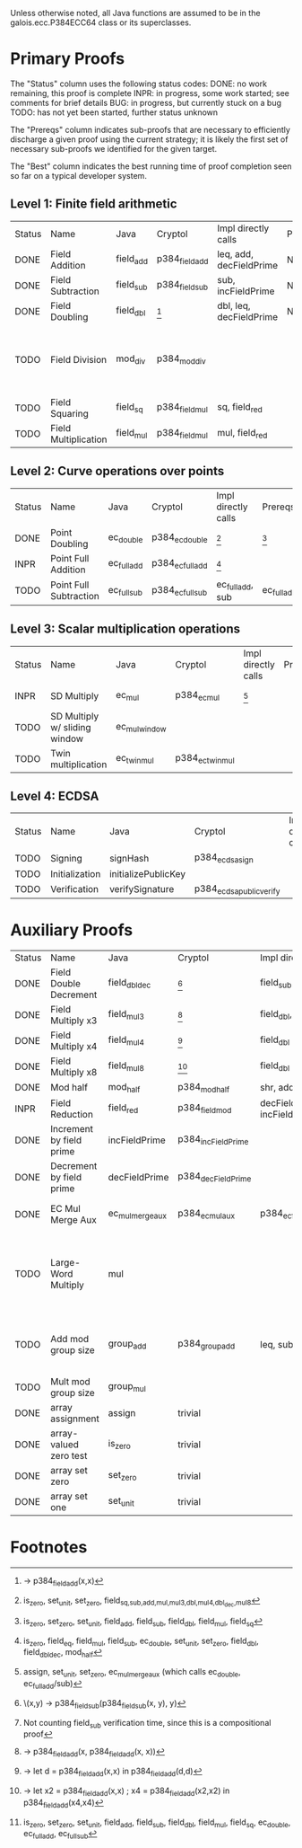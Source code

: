 Unless otherwise noted, all Java functions are assumed to be in the
galois.ecc.P384ECC64 class or its superclasses.

* Primary Proofs
The "Status" column uses the following status codes: 
  DONE: no work remaining, this proof is complete
  INPR: in progress, some work started; see comments for brief details
   BUG: in progress, but currently stuck on a bug
  TODO: has not yet been started, further status unknown

The "Prereqs" column indicates sub-proofs that are necessary to efficiently
discharge a given proof using the current strategy; it is likely the first set
of necessary sub-proofs we identified for the given target.

The "Best" column indicates the best running time of proof completion seen so
far on a typical developer system. 

** Level 1: Finite field arithmetic
| Status | Name                 | Java      | Cryptol        | Impl directly calls     | Prereqs | Quickchecks | Verifies | Best | Comments                                          |
| DONE   | Field Addition       | field_add | p384_field_add | leq, add, decFieldPrime | None    |        1000 | Yes, abc | 37s  |                                                   |
| DONE   | Field Subtraction    | field_sub | p384_field_sub | sub, incFieldPrime      | None    |        1000 | Yes, abc | 47s  |                                                   |
| DONE   | Field Doubling       | field_dbl | [fn:1]         | dbl, leq, decFieldPrime | None    |        1000 | Yes, abc | 4s   |                                                   |
| TODO   | Field Division       | mod_div   | p384_mod_div   |                         |         |     no spec | No       |      | Pending inductive assertion support / local specs |
| TODO   | Field Squaring       | field_sq  | p384_field_mul | sq, field_red           |         |         100 | No       |      |                                                   |
| TODO   | Field Multiplication | field_mul | p384_field_mul | mul, field_red          |         |         100 | No       |      |                                                   |

** Level 2: Curve operations over points
| Status | Name                   | Java        | Cryptol          | Impl directly calls | Prereqs     | Quickchecks | Verifies      | Comments |
| DONE   | Point Doubling         | ec_double   | p384_ec_double   | [fn:7]              | [fn:8]      |        1000 | Yes, rewriter |          |
| INPR   | Point Full Addition    | ec_full_add | p384_ec_full_add | [fn:9]              |             |         100 | No            |          |
| TODO   | Point Full Subtraction | ec_full_sub | p384_ec_full_sub | ec_full_add, sub    | ec_full_add |         100 | No            |          |

** Level 3: Scalar multiplication operations
| Status | Name                          | Java          | Cryptol          | Impl directly calls | Prereqs | Quickchecks        | Verifies | Comments                                     |
| INPR   | SD Multiply                   | ec_mul        | p384_ec_mul      | [fn:10]             |         | 0 (counterexample) | No       | Need to investigate CE                       |
| TODO   | SD Multiply w/ sliding window | ec_mul_window |                  |                     |         | no spec            | No       | Implementation uses, but more complex than ^ |
| TODO   | Twin multiplication           | ec_twin_mul   | p384_ec_twin_mul |                     |         | no spec            | No       | High risk                                    |

** Level 4: ECDSA
| Status | Name           | Java                | Cryptol                  | Impl directly calls | Prereqs | Quickchecks | Verifies | Comments  |
| TODO   | Signing        | signHash            | p384_ecdsa_sign          |                     |         | no spec     | No       | High risk |
| TODO   | Initialization | initializePublicKey |                          |                     |         | no spec     | No       | High risk |
| TODO   | Verification   | verifySignature     | p384_ecdsa_public_verify |                     |         | no spec     | No       | High risk |

* Auxiliary Proofs
| Status | Name                     | Java             | Cryptol            | Impl directly calls          | Prereqs   | Quickchecks | Verifies            | Best     | Comments                                                                           |
| DONE   | Field Double Decrement   | field_dbl_dec    | [fn:2]             | field_sub                    | field_sub |        1000 | Yes, abc            | 3s[fn:3] |                                                                                    |
| DONE   | Field Multiply x3        | field_mul3       | [fn:4]             | field_dbl, field_add         |           |        1000 | Yes, abc            | 17s      |                                                                                    |
| DONE   | Field Multiply x4        | field_mul4       | [fn:5]             | field_dbl                    |           |        1000 | Yes, abc            | 6s       |                                                                                    |
| DONE   | Field Multiply x8        | field_mul8       | [fn:6]             | field_dbl                    |           |        1000 | Yes, abc            | 13s      |                                                                                    |
| DONE   | Mod half                 | mod_half         | p384_mod_half      | shr, add                     |           |          -- | Yes, abc            | <5s      |                                                                                    |
| INPR   | Field Reduction          | field_red        | p384_field_mod     | decFieldPrime, incFieldPrime |           |      100000 | No                  |          |                                                                                    |
| DONE   | Increment by field prime | incFieldPrime    | p384_incFieldPrime |                              |           |      100000 | Yes, abc            | 2s       |                                                                                    |
| DONE   | Decrement by field prime | decFieldPrime    | p384_decFieldPrime |                              |           |      100000 | Yes, abc            | <2s      |                                                                                    |
| DONE   | EC Mul Merge Aux         | ec_mul_merge_aux | p384_ec_mul_aux    | p384_ec_full_add/sub         | [fn:11]   |         100 | Yes, rewriter       | <1s      | Also discharged by yices.                                                          |
| TODO   | Large-Word Multiply      | mul              |                    |                              |           |     no spec | No                  |          | Perhaps not high-pri if it can be successfully uninterpreted in proofs that use it |
| TODO   | Add mod group size       | group_add        | p384_group_add     | leq, sub                     |           |        1000 | Yes, rewriter+yices | 6s       | Also discharged by abc and yices without rewriting.                                |
| TODO   | Mult mod group size      | group_mul        |                    |                              |           |     no spec | No                  |          |                                                                                    |
| DONE   | array assignment         | assign           | trivial            |                              |           |          -- | Yes, abc            | <2s      |                                                                                    |
| DONE   | array-valued zero test   | is_zero          | trivial            |                              |           |          -- | Yes, abc            | <2s      |                                                                                    |
| DONE   | array set zero           | set_zero         | trivial            |                              |           |          -- | Yes, abc            | <2s      |                                                                                    |
| DONE   | array set one            | set_unit         | trivial            |                              |           |          -- | Yes, abc            | <2s      |                                                                                    |

* Footnotes
[fn:1] \x -> p384_field_add(x,x)
[fn:2] \(x,y) -> p384_field_sub(p384_field_sub(x, y), y)
[fn:3] Not counting field_sub verification time, since this is a compositional proof
[fn:4] \x -> p384_field_add(x, p384_field_add(x, x))
[fn:5] \x -> let d = p384_field_add(x,x) in p384_field_add(d,d)
[fn:6] \x -> let x2 = p384_field_add(x,x) ; x4 = p384_field_add(x2,x2) in p384_field_add(x4,x4)
[fn:7] is_zero, set_unit, set_zero, field_{sq,sub,add,mul,mul3,dbl,mul4,dbl_dec,mul8}
[fn:8] is_zero, set_zero, set_unit, field_add, field_sub, field_dbl, field_mul, field_sq
[fn:9] is_zero, field_eq, field_mul, field_sub, ec_double, set_unit, set_zero, field_dbl, field_dbl_dec, mod_half
[fn:10] assign, set_unit, set_zero, ec_mul_merge_aux (which calls ec_double, ec_full_add/sub)
[fn:11] is_zero, set_zero, set_unit, field_add, field_sub, field_dbl, field_mul, field_sq, ec_double, ec_full_add, ec_full_sub
